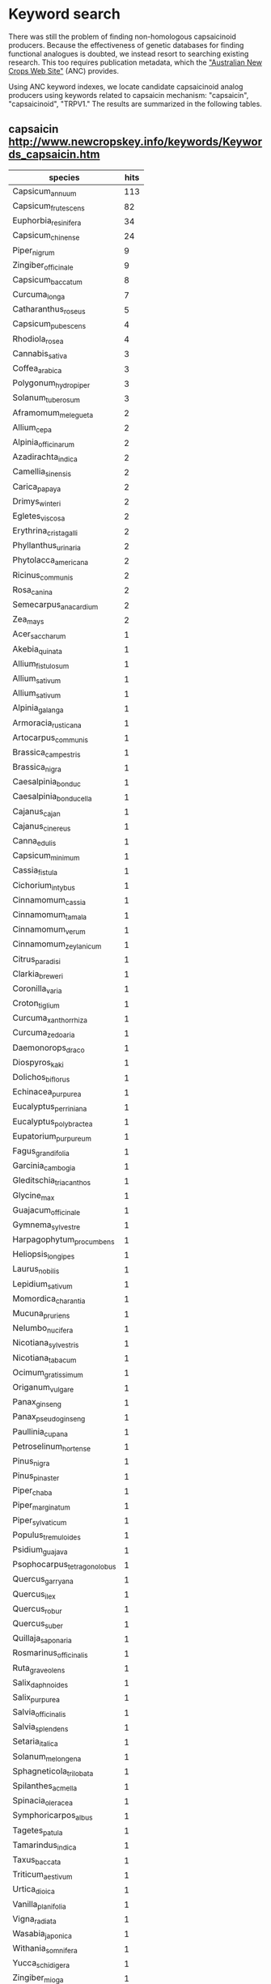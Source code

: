 * Keyword search
There was still the problem of finding non-homologous capsaicinoid producers.
Because the effectiveness of genetic databases for finding functional analogues is doubted,
we instead resort to searching existing research.  This too requires publication metadata,
which the [[http://www.newcrops.info/]["Australian New Crops Web Site"]] (ANC) provides.

Using ANC keyword indexes, we locate candidate capsaicinoid analog producers using keywords
related to capsaicin mechanism: "capsaicin", "capsaicinoid", "TRPV1."  The results are
summarized in the following tables.

** capsaicin [[http://www.newcropskey.info/keywords/Keywords_capsaicin.htm]]
| species                     | hits |
|-----------------------------+------|
| Capsicum_annuum             |  113 |
| Capsicum_frutescens         |   82 |
| Euphorbia_resinifera        |   34 |
| Capsicum_chinense           |   24 |
| Piper_nigrum                |    9 |
| Zingiber_officinale         |    9 |
| Capsicum_baccatum           |    8 |
| Curcuma_longa               |    7 |
| Catharanthus_roseus         |    5 |
| Capsicum_pubescens          |    4 |
| Rhodiola_rosea              |    4 |
| Cannabis_sativa             |    3 |
| Coffea_arabica              |    3 |
| Polygonum_hydropiper        |    3 |
| Solanum_tuberosum           |    3 |
| Aframomum_melegueta         |    2 |
| Allium_cepa                 |    2 |
| Alpinia_officinarum         |    2 |
| Azadirachta_indica          |    2 |
| Camellia_sinensis           |    2 |
| Carica_papaya               |    2 |
| Drimys_winteri              |    2 |
| Egletes_viscosa             |    2 |
| Erythrina_cristagalli       |    2 |
| Phyllanthus_urinaria        |    2 |
| Phytolacca_americana        |    2 |
| Ricinus_communis            |    2 |
| Rosa_canina                 |    2 |
| Semecarpus_anacardium       |    2 |
| Zea_mays                    |    2 |
| Acer_saccharum              |    1 |
| Akebia_quinata              |    1 |
| Allium_fistulosum           |    1 |
| Allium_sativum              |    1 |
| Allium_sativum              |    1 |
| Alpinia_galanga             |    1 |
| Armoracia_rusticana         |    1 |
| Artocarpus_communis         |    1 |
| Brassica_campestris         |    1 |
| Brassica_nigra              |    1 |
| Caesalpinia_bonduc          |    1 |
| Caesalpinia_bonducella      |    1 |
| Cajanus_cajan               |    1 |
| Cajanus_cinereus            |    1 |
| Canna_edulis                |    1 |
| Capsicum_minimum            |    1 |
| Cassia_fistula              |    1 |
| Cichorium_intybus           |    1 |
| Cinnamomum_cassia           |    1 |
| Cinnamomum_tamala           |    1 |
| Cinnamomum_verum            |    1 |
| Cinnamomum_zeylanicum       |    1 |
| Citrus_paradisi             |    1 |
| Clarkia_breweri             |    1 |
| Coronilla_varia             |    1 |
| Croton_tiglium              |    1 |
| Curcuma_xanthorrhiza        |    1 |
| Curcuma_zedoaria            |    1 |
| Daemonorops_draco           |    1 |
| Diospyros_kaki              |    1 |
| Dolichos_biflorus           |    1 |
| Echinacea_purpurea          |    1 |
| Eucalyptus_perriniana       |    1 |
| Eucalyptus_polybractea      |    1 |
| Eupatorium_purpureum        |    1 |
| Fagus_grandifolia           |    1 |
| Garcinia_cambogia           |    1 |
| Gleditschia_triacanthos     |    1 |
| Glycine_max                 |    1 |
| Guajacum_officinale         |    1 |
| Gymnema_sylvestre           |    1 |
| Harpagophytum_procumbens    |    1 |
| Heliopsis_longipes          |    1 |
| Laurus_nobilis              |    1 |
| Lepidium_sativum            |    1 |
| Momordica_charantia         |    1 |
| Mucuna_pruriens             |    1 |
| Nelumbo_nucifera            |    1 |
| Nicotiana_sylvestris        |    1 |
| Nicotiana_tabacum           |    1 |
| Ocimum_gratissimum          |    1 |
| Origanum_vulgare            |    1 |
| Panax_ginseng               |    1 |
| Panax_pseudoginseng         |    1 |
| Paullinia_cupana            |    1 |
| Petroselinum_hortense       |    1 |
| Pinus_nigra                 |    1 |
| Pinus_pinaster              |    1 |
| Piper_chaba                 |    1 |
| Piper_marginatum            |    1 |
| Piper_sylvaticum            |    1 |
| Populus_tremuloides         |    1 |
| Psidium_guajava             |    1 |
| Psophocarpus_tetragonolobus |    1 |
| Quercus_garryana            |    1 |
| Quercus_ilex                |    1 |
| Quercus_robur               |    1 |
| Quercus_suber               |    1 |
| Quillaja_saponaria          |    1 |
| Rosmarinus_officinalis      |    1 |
| Ruta_graveolens             |    1 |
| Salix_daphnoides            |    1 |
| Salix_purpurea              |    1 |
| Salvia_officinalis          |    1 |
| Salvia_splendens            |    1 |
| Setaria_italica             |    1 |
| Solanum_melongena           |    1 |
| Sphagneticola_trilobata     |    1 |
| Spilanthes_acmella          |    1 |
| Spinacia_oleracea           |    1 |
| Symphoricarpos_albus        |    1 |
| Tagetes_patula              |    1 |
| Tamarindus_indica           |    1 |
| Taxus_baccata               |    1 |
| Triticum_aestivum           |    1 |
| Urtica_dioica               |    1 |
| Vanilla_planifolia          |    1 |
| Vigna_radiata               |    1 |
| Wasabia_japonica            |    1 |
| Withania_somnifera          |    1 |
| Yucca_schidigera            |    1 |
| Zingiber_mioga              |    1 |
| Zostera_marina              |    1 |

** capsaicinoids [[http://www.newcropskey.info/keywords/Keywords_CAP.htm]]
| species                | hits |
|------------------------+------|
| Capsicum_annuum        |   41 |
| Capsicum_frutescens    |   39 |
| Capsicum_chinense      |   25 |
| Capsicum_baccatum      |   10 |
| Capsicum_pubescens     |    9 |
| Asparagus_officinalis  |    3 |
| Carica_papaya          |    3 |
| Piper_nigrum           |    3 |
| Allium_cepa            |    2 |
| Cecropia_obtusifolia   |    2 |
| Cecropia_peltata       |    2 |
| Centella_asiatica      |    2 |
| Cinnamomum_verum       |    2 |
| Citrus_aurantium       |    2 |
| Clematis_sp.           |    2 |
| Crinum_asiaticum       |    2 |
| Dillenia_indica        |    2 |
| Garcinia_cowa          |    2 |
| Garcinia_pedunculata   |    2 |
| Glycine_max            |    2 |
| Hippophae_rhamnoides   |    2 |
| Leopoldia_comosa       |    2 |
| Punica_granatum        |    2 |
| Solanum_sp.            |    2 |
| Tropaeolum_tuberosum   |    2 |
| Ullucus_tuberosus      |    2 |
| Vitis_vinifera         |    2 |
| Zingiber_officinale    |    2 |
| Adenophora_triphylla   |    1 |
| Allium_sativum         |    1 |
| Allium_sativum         |    1 |
| Capparis_spinosa       |    1 |
| Chenopodium_quinoa     |    1 |
| Citrus_medica          |    1 |
| Cucumis_melo           |    1 |
| Curculigo_orchioides   |    1 |
| Curcuma_longa          |    1 |
| Emilia_coccinea        |    1 |
| Hibiscus_tiliaceus     |    1 |
| Myristica_fragrans     |    1 |
| Oplopanax_horridus     |    1 |
| Rosmarinus_officinalis |    1 |
| Salvia_glutinosa       |    1 |
| Salvia_officinalis     |    1 |
| Silybum_marianum       |    1 |
| Syzygium               |    1 |
| Syzygium_aromaticum    |    1 |
| Vernonia_amygdalina    |    1 |
| Vigna_unguiculata      |    1 |
   
** TRPV1 [[http://www.newcropskey.info/keywords/Keywords_TRP.htm]]
| species                 | hits |
|-------------------------+------|
| Euphorbia_resinifera    |   21 |
| Cannabis_sativa         |    8 |
| Capsicum_annuum         |    6 |
| Capsicum_frutescens     |    6 |
| Polygonum_hydropiper    |    6 |
| Andrographis_paniculata |    5 |
| Piper_nigrum            |    5 |
| Eucalyptus_polybractea  |    3 |
| Zingiber_officinale     |    3 |
| Drimys_winteri          |    2 |
| Mentha_pulegium         |    2 |
| Mentha_spicata          |    2 |
| Mirabilis_jalapa        |    2 |
| Paeonia_lactiflora      |    2 |
| Taxus_brevifolia        |    2 |
| Zingiber_mioga          |    2 |
| Aframomum_melegueta     |    1 |
| Allium_sativum          |    1 |
| Allium_sativum          |    1 |
| Brassica_nigra          |    1 |
| Capparis_spinosa        |    1 |
| Capsicum_pubescens      |    1 |
| Cestrum_laurifolium     |    1 |
| Cinnamomum_cassia       |    1 |
| Cinnamomum_zeylanicum   |    1 |
| Croton_tiglium          |    1 |
| Ocimum_gratissimum      |    1 |
| Panax_ginseng           |    1 |
| Sphagneticola_trilobata |    1 |
| Zanthoxylum_americanum  |    1 |
| Zanthoxylum_piperitum   |    1 |

Note that these lists should not be considered accurate collections of the target,
"plants which produce capsaicin-like substances."  There are two major problems regarding
the accuracy of these tables in achieving that goal.

Firstly, regardless of how well tagged or extensive the research database access of ANC is,
the results will only include species that have prior study done in an academic setting.
Thus, the ability of these lists to predict novel capsaicinoids is limited to something
much less than might possibly be true in nature.

Secondly, the association of a keyword with a paper (and therefore a plant it studies) is
not equivalent to implying production by that plant.  For example, an experiment comparing
the effects of capsaicin to an unrelated substance in /Glycine max/ may cause a false hit
for /Glycine max/.

For the second reason, we have taken multiple keywords to increase the accuracy of
match-finding.  An organism with annotations for both e.g. TRPV1 and capsaicin, in
addition to greater numbers of hits, is more likely to have been studied for capsaicinoid
properties in particular.  The first problem is inherent to this approach, and we accept
the limitations of scope but acknowledge that better methods of making these associations
are desirable.
